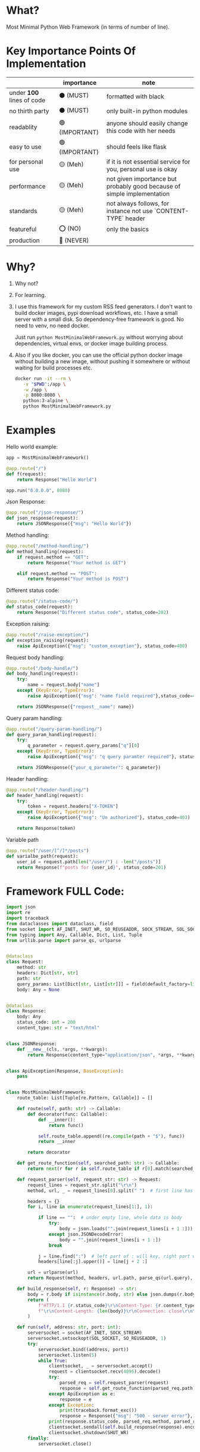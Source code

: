 * What?

Most Minimal Python Web Framework (in terms of number of line).

* Key Importance Points Of Implementation

|                         | importance     | note                                                                    |
|-------------------------+----------------+-------------------------------------------------------------------------|
| under *100* lines of code | ⚫ (MUST)      | formatted with black                                                     |
| no thirth party         | ⚫ (MUST)      | only built-in python modules                                            |
| readablity              | 🟢 (IMPORTANT) | anyone should easily change this code with her needs                    |
| easy to use             | 🟢 (IMPORTANT) | should feels like flask                                                 |
| for personal use        | 🟡 (Meh)       | if it is not essential service for you, personal use is okay            |
| performance             | 🟡 (Meh)       | not given importance but probably good because of simple implementation |
| standards               | 🟡 (Meh)       | not always follows, for instance not use `CONTENT-TYPE` header |
| featureful              | ⭕ (NO)        | only the basics                                                         |
| production              | 🔴 (NEVER)     |                                                                         |

* Why?

1) Why not?

2) For learning.

3) I use this framework for my custom RSS feed generators. I don't want to build docker images, pypi download workflows, etc. I have a small server with a small disk. So dependency-free framework is good. No need to venv, no need docker.

   Just run ~python MostMinimalWebFramework.py~ without worrying about dependencies, virtual envs, or docker image building process.

4) Also if you like docker, you can use the official python docker image without building a new image, without pushing it somewhere or without waiting for build processes etc.

    #+begin_src bash
      docker run -it --rm \
         -v "$PWD":/app \
         -w /app \
         -p 8080:8080 \
         python:3-alpine \
         python MostMinimalWebFramework.py
    #+end_src

* Examples

Hello world example:

#+begin_src python
  app = MostMinimalWebFramework()

  @app.route("/")
  def f(request):
      return Response("Hello World")

  app.run("0.0.0.0", 8080)
#+end_src

Json Response:

#+begin_src python
  @app.route("/json-response/")
  def json_response(request):
      return JSONResponse({"msg": "Hello World"})
#+end_src

Method handling:

#+begin_src python
  @app.route("/method-handling/")
  def method_handling(request):
      if request.method == "GET":
          return Response("Your method is GET")

      elif request.method == "POST":
          return Response("Your method is POST")
#+end_src

Different status code:

#+begin_src python
  @app.route("/status-code/")
  def status_code(request):
      return Response("Different status code", status_code=202)
#+end_src

Exception raising:

#+begin_src python
  @app.route("/raise-exception/")
  def exception_raising(request):
      raise ApiException({"msg": "custom_exception"}, status_code=400)
#+end_src

Request body handling:

#+begin_src python
  @app.route("/body-handle/")
  def body_handling(request):
      try:
          name = request.body["name"]
      except (KeyError, TypeError):
          raise ApiException({"msg": "name field required"},status_code=400)

      return JSONResponse({"request__name": name})
#+end_src

Query param handling:

#+begin_src python
  @app.route("/query-param-handling/")
  def query_param_handling(request):
      try:
          q_parameter = request.query_params["q"][0]
      except (KeyError, TypeError):
          raise ApiException({"msg": "q query paramter required"}, status_code=400)

      return JSONResponse({"your_q_parameter": q_parameter})
#+end_src

Header handling:

#+begin_src python
  @app.route("/header-handling/")
  def header_handling(request):
      try:
          token = request.headers["X-TOKEN"]
      except (KeyError, TypeError):
          raise ApiException({"msg": "Un authorized"}, status_code=403)

      return Response(token)
#+end_src

Variable path

#+begin_src python
  @app.route("/user/[^/]*/posts")
  def varialbe_path(request):
      user_id = request.path[len("/user/") : -len("/posts")]
      return Response(f"posts for {user_id}", status_code=201)
#+end_src

* Framework FULL Code:

#+begin_src python
  import json
  import re
  import traceback
  from dataclasses import dataclass, field
  from socket import AF_INET, SHUT_WR, SO_REUSEADDR, SOCK_STREAM, SOL_SOCKET, socket
  from typing import Any, Callable, Dict, List, Tuple
  from urllib.parse import parse_qs, urlparse


  @dataclass
  class Request:
      method: str
      headers: Dict[str, str]
      path: str
      query_params: List[Dict[str, List[str]]] = field(default_factory=list)
      body: Any = None


  @dataclass
  class Response:
      body: Any
      status_code: int = 200
      content_type: str = "text/html"


  class JSONResponse:
      def __new__(cls, *args, **kwargs):
          return Response(content_type="application/json", *args, **kwargs)


  class ApiException(Response, BaseException):
      pass


  class MostMinimalWebFramework:
      route_table: List[Tuple[re.Pattern, Callable]] = []

      def route(self, path: str) -> Callable:
          def decorator(func: Callable):
              def __inner():
                  return func()

              self.route_table.append((re.compile(path + "$"), func))
              return __inner

          return decorator

      def get_route_function(self, searched_path: str) -> Callable:
          return next(r for r in self.route_table if r[0].match(searched_path))[1]

      def request_parser(self, request_str: str) -> Request:
          request_lines = request_str.split("\r\n")
          method, url, _ = request_lines[0].split(" ")  # first line has method and url

          headers = {}
          for i, line in enumerate(request_lines[1:], 1):

              if line == "":  # under empty line, whole data is body
                  try:
                      body = json.loads("".join(request_lines[i + 1 :]))
                  except json.JSONDecodeError:
                      body = "".join(request_lines[i + 1 :])
                  break

              j = line.find(":")  # left part of : will key, right part will be value
              headers[line[:j].upper()] = line[j + 2 :]

          url = urlparse(url)
          return Request(method, headers, url.path, parse_qs(url.query), body)

      def build_response(self, r: Response) -> str:
          body = r.body if isinstance(r.body, str) else json.dumps(r.body)
          return (
              f"HTTP/1.1 {r.status_code}\r\nContent-Type: {r.content_type}; charset=utf-8"
              f"\r\nContent-Length: {len(body)}\r\nConnection: close\r\n\r\n{body}"
          )

      def run(self, address: str, port: int):
          serversocket = socket(AF_INET, SOCK_STREAM)
          serversocket.setsockopt(SOL_SOCKET, SO_REUSEADDR, 1)
          try:
              serversocket.bind((address, port))
              serversocket.listen(5)
              while True:
                  clientsocket, _ = serversocket.accept()
                  request = clientsocket.recv(4096).decode()
                  try:
                      parsed_req = self.request_parser(request)
                      response = self.get_route_function(parsed_req.path)(parsed_req)
                  except ApiException as e:
                      response = e
                  except Exception:
                      print(traceback.format_exc())
                      response = Response({"msg": "500 - server error"}, 500)
                  print(response.status_code, parsed_req.method, parsed_req.path)
                  clientsocket.sendall(self.build_response(response).encode())
                  clientsocket.shutdown(SHUT_WR)
          finally:
              serversocket.close()
#+end_src

